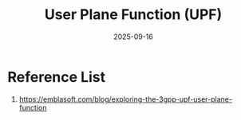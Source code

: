 :PROPERTIES:
:ID:       404104ca-d644-4244-aad5-ac06c9fd5810
:END:
#+title: User Plane Function (UPF)
#+date: 2025-09-16

* Reference List
1. https://emblasoft.com/blog/exploring-the-3gpp-upf-user-plane-function
